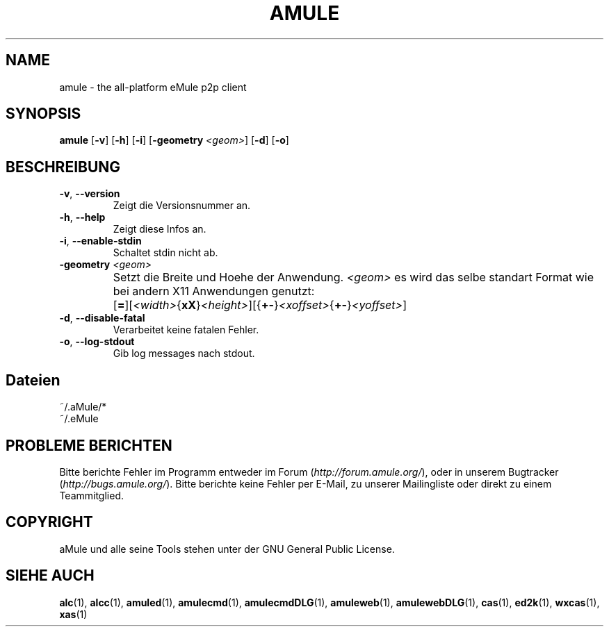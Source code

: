 .TH AMULE 1
.SH NAME
amule \- the all\-platform eMule p2p client
.SH SYNOPSIS
.B amule
.RB [ \-v ]
.RB [ \-h ]
.RB [ \-i ]
.RB [ \-geometry " " \fI<geom> ]
.RB [ \-d ]
.RB [ \-o ]
.SH BESCHREIBUNG
.TP
\fB\-v\fR, \fB\-\-version\fR
Zeigt die Versionsnummer an.
.TP
\fB\-h\fR, \fB\-\-help\fR
Zeigt diese Infos an.
.TP
\fB-i\fR, \fB\-\-enable\-stdin\fR
Schaltet stdin nicht ab.
.TP
\fB\-geometry\fR \fI<geom>\fR
Setzt die Breite und Hoehe der Anwendung.
\fI<geom>\fR es wird das selbe standart Format wie bei andern X11 Anwendungen genutzt:	[\fB=\fR][\fI<width>\fR{\fBxX\fR}\fI<height>\fR][{\fB+-\fR}\fI<xoffset>\fR{\fB+-\fR}\fI<yoffset>\fR]
.TP
\fB\-d\fR, \fB\-\-disable\-fatal\fR
Verarbeitet keine fatalen Fehler.
.TP
\fB-o\fR, \fB\-\-log\-stdout\fR
Gib log messages nach stdout.
.SH Dateien
~/.aMule/*
.br
~/.eMule
.SH PROBLEME BERICHTEN
Bitte berichte Fehler im Programm entweder im Forum (\fIhttp://forum.amule.org/\fR), oder in unserem Bugtracker (\fIhttp://bugs.amule.org/\fR).
Bitte berichte keine Fehler per E-Mail, zu unserer Mailingliste oder direkt zu einem Teammitglied.
.SH COPYRIGHT
aMule und alle seine Tools stehen unter der GNU General Public License.
.SH SIEHE AUCH
\fBalc\fR(1), \fBalcc\fR(1), \fBamuled\fR(1), \fBamulecmd\fR(1), \fBamulecmdDLG\fR(1), \fBamuleweb\fR(1), \fBamulewebDLG\fR(1), \fBcas\fR(1), \fBed2k\fR(1), \fBwxcas\fR(1), \fBxas\fR(1)
